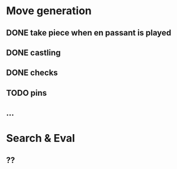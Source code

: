 * Move generation
** DONE take piece when en passant is played
** DONE castling
** DONE checks
** TODO pins
** ...

* Search & Eval
** ??
